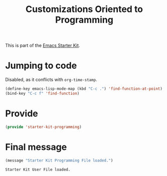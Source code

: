 # -*- coding: utf-8 -*-
# -*- find-file-hook: org-babel-execute-buffer -*-

#+TITLE: Customizations Oriented to Programming
#+OPTIONS: toc:nil num:nil ^:nil
#+PROPERTY: header-args :tangle yes

This is part of the [[file:starter-kit.org][Emacs Starter Kit]].

* Jumping to code

Disabled, as it conflicts with =org-time-stamp=. 

#+begin_src emacs-lisp :tangle no
(define-key emacs-lisp-mode-map (kbd "C-c .") 'find-function-at-point)
(bind-key "C-c f" 'find-function)
#+end_src


* Provide

#+BEGIN_SRC emacs-lisp :tangle yes
(provide 'starter-kit-programming)
#+END_SRC

#+RESULTS:
: dgm

* Final message
#+source: message-line
#+begin_src emacs-lisp :tangle yes
(message "Starter Kit Programming File loaded.")
#+end_src

#+RESULTS: message-line
: Starter Kit User File loaded.

